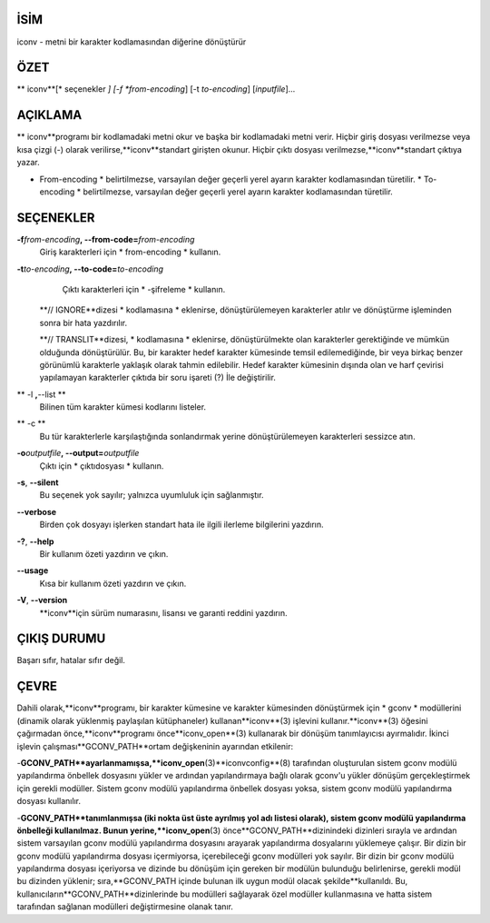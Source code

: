 İSİM
====

iconv - metni bir karakter kodlamasından diğerine dönüştürür

ÖZET
========

** iconv**[* seçenekler *] [-f *from-encoding*] [-t *to-encoding*]
[*inputfile*]...

AÇIKLAMA
===========

** iconv**programı bir kodlamadaki metni okur ve başka bir kodlamadaki metni verir. Hiçbir giriş dosyası verilmezse veya kısa çizgi (-) olarak verilirse,**iconv**standart girişten okunur. Hiçbir çıktı dosyası verilmezse,**iconv**standart çıktıya yazar.

* From-encoding * belirtilmezse, varsayılan değer geçerli yerel ayarın karakter kodlamasından türetilir. * To-encoding * belirtilmezse, varsayılan değer geçerli yerel ayarın karakter kodlamasından türetilir.

SEÇENEKLER
=======

**-f**\ *from-encoding*\ **, --from-code=**\ *from-encoding*
   Giriş karakterleri için * from-encoding * kullanın.

**-t**\ *to-encoding*\ **, --to-code=**\ *to-encoding*
   Çıktı karakterleri için * -şifreleme * kullanın.

  **// IGNORE**dizesi * kodlamasına * eklenirse, dönüştürülemeyen karakterler atılır ve dönüştürme işleminden sonra bir hata yazdırılır.

  **// TRANSLIT**dizesi, * kodlamasına * eklenirse, dönüştürülmekte olan karakterler gerektiğinde ve mümkün olduğunda dönüştürülür. Bu, bir karakter hedef karakter kümesinde temsil edilemediğinde, bir veya birkaç benzer görünümlü karakterle yaklaşık olarak tahmin edilebilir. Hedef karakter kümesinin dışında olan ve harf çevirisi yapılamayan karakterler çıktıda bir soru işareti (?) İle değiştirilir.

** -l **,**--list **
   Bilinen tüm karakter kümesi kodlarını listeler.

** -c **
   Bu tür karakterlerle karşılaştığında sonlandırmak yerine dönüştürülemeyen karakterleri sessizce atın.

**-o**\ *outputfile*\ **, --output=**\ *outputfile*
   Çıktı için * çıktıdosyası * kullanın.

**-s**, **--silent**
   Bu seçenek yok sayılır; yalnızca uyumluluk için sağlanmıştır.

**--verbose**
   Birden çok dosyayı işlerken standart hata ile ilgili ilerleme bilgilerini yazdırın.

**-?**, **--help**
   Bir kullanım özeti yazdırın ve çıkın.

**--usage**
   Kısa bir kullanım özeti yazdırın ve çıkın.

**-V**, **--version**
  **iconv**için sürüm numarasını, lisansı ve garanti reddini yazdırın.

ÇIKIŞ DURUMU
===========

Başarı sıfır, hatalar sıfır değil.

ÇEVRE
===========

Dahili olarak,**iconv**programı, bir karakter kümesine ve karakter kümesinden dönüştürmek için * gconv * modüllerini (dinamik olarak yüklenmiş paylaşılan kütüphaneler) kullanan**iconv**\ (3) işlevini kullanır.**iconv**\ (3) öğesini çağırmadan önce,**iconv**programı önce**iconv_open**\ (3) kullanarak bir dönüşüm tanımlayıcısı ayırmalıdır. İkinci işlevin çalışması**GCONV_PATH**ortam değişkeninin ayarından etkilenir:

-**GCONV_PATH**ayarlanmamışsa,**iconv_open**\ (3)**iconvconfig**\ (8) tarafından oluşturulan sistem gconv modülü yapılandırma önbellek dosyasını yükler ve ardından yapılandırmaya bağlı olarak gconv'u yükler dönüşüm gerçekleştirmek için gerekli modüller. Sistem gconv modülü yapılandırma önbellek dosyası yoksa, sistem gconv modülü yapılandırma dosyası kullanılır.

-**GCONV_PATH**tanımlanmışsa (iki nokta üst üste ayrılmış yol adı listesi olarak), sistem gconv modülü yapılandırma önbelleği kullanılmaz. Bunun yerine,**iconv_open**\ (3) önce**GCONV_PATH**dizinindeki dizinleri sırayla ve ardından sistem varsayılan gconv modülü yapılandırma dosyasını arayarak yapılandırma dosyalarını yüklemeye çalışır. Bir dizin bir gconv modülü yapılandırma dosyası içermiyorsa, içerebileceği gconv modülleri yok sayılır. Bir dizin bir gconv modülü yapılandırma dosyası içeriyorsa ve dizinde bu dönüşüm için gereken bir modülün bulunduğu belirlenirse, gerekli modül bu dizinden yüklenir; sıra,**GCONV_PATH içinde bulunan ilk uygun modül olacak şekilde**kullanıldı. Bu, kullanıcıların**GCONV_PATH**dizinlerinde bu modülleri sağlayarak özel modüller kullanmasına ve hatta sistem tarafından sağlanan modülleri değiştirmesine olanak tanır.
